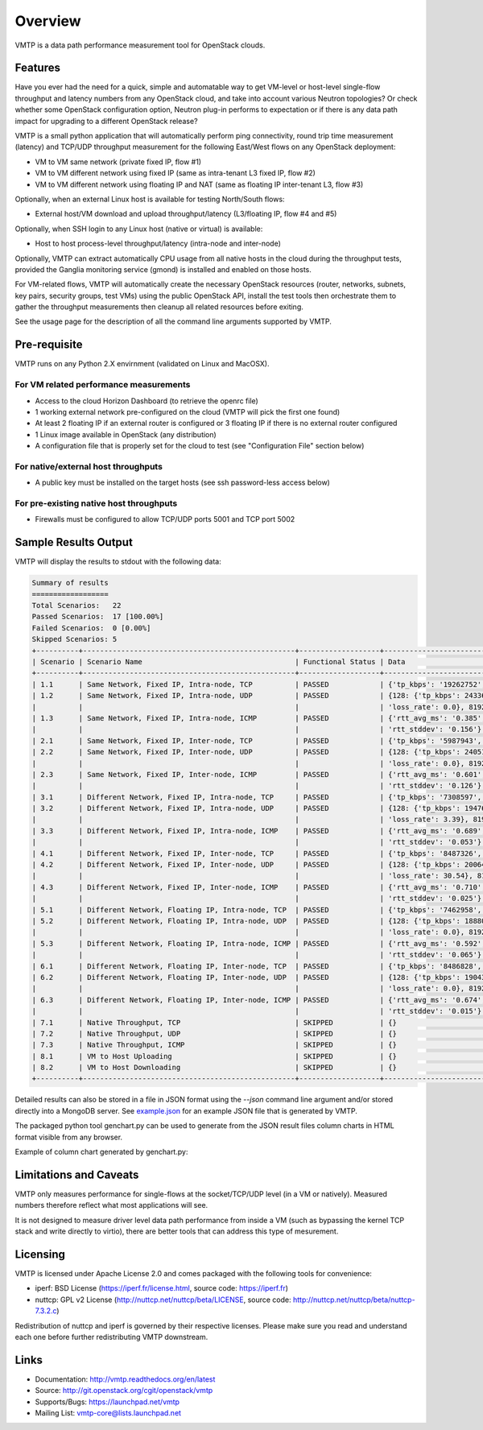========
Overview
========

VMTP is a data path performance measurement tool for OpenStack clouds.


Features
--------

Have you ever had the need for a quick, simple and automatable way to get VM-level or host-level single-flow throughput and latency numbers from any OpenStack cloud, and take into account various Neutron topologies? Or check whether some OpenStack configuration option, Neutron plug-in performs to expectation or if there is any data path impact for upgrading to a different OpenStack release?

VMTP is a small python application that will automatically perform ping connectivity, round trip time measurement (latency) and TCP/UDP throughput measurement for the following East/West flows on any OpenStack deployment:

* VM to VM same network (private fixed IP, flow #1)
* VM to VM different network using fixed IP (same as intra-tenant L3 fixed IP, flow #2)
* VM to VM different network using floating IP and NAT (same as floating IP inter-tenant L3, flow #3)

Optionally, when an external Linux host is available for testing North/South flows:

* External host/VM download and upload throughput/latency (L3/floating IP, flow #4 and #5)

.. image:: images/flows.png

Optionally, when SSH login to any Linux host (native or virtual) is available:

* Host to host process-level throughput/latency (intra-node and inter-node)

Optionally, VMTP can extract automatically CPU usage from all native hosts in the cloud during the throughput tests, provided the Ganglia monitoring service (gmond) is installed and enabled on those hosts.

For VM-related flows, VMTP will automatically create the necessary OpenStack resources (router, networks, subnets, key pairs, security groups, test VMs) using the public OpenStack API, install the test tools then orchestrate them to gather the throughput measurements then cleanup all related resources before exiting.

See the usage page for the description of all the command line arguments supported by VMTP.


Pre-requisite
-------------

VMTP runs on any Python 2.X envirnment (validated on Linux and MacOSX).

For VM related performance measurements
^^^^^^^^^^^^^^^^^^^^^^^^^^^^^^^^^^^^^^^

* Access to the cloud Horizon Dashboard (to retrieve the openrc file)
* 1 working external network pre-configured on the cloud (VMTP will pick the first one found)
* At least 2 floating IP if an external router is configured or 3 floating IP if there is no external router configured
* 1 Linux image available in OpenStack (any distribution)
* A configuration file that is properly set for the cloud to test (see "Configuration File" section below)

For native/external host throughputs
^^^^^^^^^^^^^^^^^^^^^^^^^^^^^^^^^^^^

* A public key must be installed on the target hosts (see ssh password-less access below)

For pre-existing native host throughputs
^^^^^^^^^^^^^^^^^^^^^^^^^^^^^^^^^^^^^^^^

* Firewalls must be configured to allow TCP/UDP ports 5001 and TCP port 5002


Sample Results Output
---------------------

VMTP will display the results to stdout with the following data:

.. code::

    Summary of results
    ==================
    Total Scenarios:   22
    Passed Scenarios:  17 [100.00%]
    Failed Scenarios:  0 [0.00%]
    Skipped Scenarios: 5
    +----------+--------------------------------------------------+-------------------+----------------------------------------------------------------------------------+
    | Scenario | Scenario Name                                    | Functional Status | Data                                                                             |
    +----------+--------------------------------------------------+-------------------+----------------------------------------------------------------------------------+
    | 1.1      | Same Network, Fixed IP, Intra-node, TCP          | PASSED            | {'tp_kbps': '19262752', 'rtt_ms': '0.38'}                                        |
    | 1.2      | Same Network, Fixed IP, Intra-node, UDP          | PASSED            | {128: {'tp_kbps': 243360, 'loss_rate': 0.0}, 1024: {'tp_kbps': 1790414,          |
    |          |                                                  |                   | 'loss_rate': 0.0}, 8192: {'tp_kbps': 9599648, 'loss_rate': 0.0}}                 |
    | 1.3      | Same Network, Fixed IP, Intra-node, ICMP         | PASSED            | {'rtt_avg_ms': '0.385', 'rtt_min_ms': '0.237', 'rtt_max_ms': '0.688',            |
    |          |                                                  |                   | 'rtt_stddev': '0.156'}                                                           |
    | 2.1      | Same Network, Fixed IP, Inter-node, TCP          | PASSED            | {'tp_kbps': '5987943', 'rtt_ms': '0.49'}                                         |
    | 2.2      | Same Network, Fixed IP, Inter-node, UDP          | PASSED            | {128: {'tp_kbps': 240518, 'loss_rate': 0.0}, 1024: {'tp_kbps': 1804851,          |
    |          |                                                  |                   | 'loss_rate': 0.0}, 8192: {'tp_kbps': 3074557, 'loss_rate': 0.04}}                |
    | 2.3      | Same Network, Fixed IP, Inter-node, ICMP         | PASSED            | {'rtt_avg_ms': '0.601', 'rtt_min_ms': '0.507', 'rtt_max_ms': '0.846',            |
    |          |                                                  |                   | 'rtt_stddev': '0.126'}                                                           |
    | 3.1      | Different Network, Fixed IP, Intra-node, TCP     | PASSED            | {'tp_kbps': '7308597', 'rtt_ms': '0.68'}                                         |
    | 3.2      | Different Network, Fixed IP, Intra-node, UDP     | PASSED            | {128: {'tp_kbps': 194764, 'loss_rate': 4.88}, 1024: {'tp_kbps': 1587951,         |
    |          |                                                  |                   | 'loss_rate': 3.39}, 8192: {'tp_kbps': 2666969, 'loss_rate': 0.0}}                |
    | 3.3      | Different Network, Fixed IP, Intra-node, ICMP    | PASSED            | {'rtt_avg_ms': '0.689', 'rtt_min_ms': '0.638', 'rtt_max_ms': '0.761',            |
    |          |                                                  |                   | 'rtt_stddev': '0.053'}                                                           |
    | 4.1      | Different Network, Fixed IP, Inter-node, TCP     | PASSED            | {'tp_kbps': '8487326', 'rtt_ms': '0.713333'}                                     |
    | 4.2      | Different Network, Fixed IP, Inter-node, UDP     | PASSED            | {128: {'tp_kbps': 200641, 'loss_rate': 0.0}, 1024: {'tp_kbps': 1198920,          |
    |          |                                                  |                   | 'loss_rate': 30.54}, 8192: {'tp_kbps': 2657355, 'loss_rate': 0.0}}               |
    | 4.3      | Different Network, Fixed IP, Inter-node, ICMP    | PASSED            | {'rtt_avg_ms': '0.710', 'rtt_min_ms': '0.674', 'rtt_max_ms': '0.729',            |
    |          |                                                  |                   | 'rtt_stddev': '0.025'}                                                           |
    | 5.1      | Different Network, Floating IP, Intra-node, TCP  | PASSED            | {'tp_kbps': '7462958', 'rtt_ms': '0.676667'}                                     |
    | 5.2      | Different Network, Floating IP, Intra-node, UDP  | PASSED            | {128: {'tp_kbps': 188808, 'loss_rate': 2.34}, 1024: {'tp_kbps': 1513660,         |
    |          |                                                  |                   | 'loss_rate': 0.0}, 8192: {'tp_kbps': 2586232, 'loss_rate': 0.0}}                 |
    | 5.3      | Different Network, Floating IP, Intra-node, ICMP | PASSED            | {'rtt_avg_ms': '0.592', 'rtt_min_ms': '0.477', 'rtt_max_ms': '0.663',            |
    |          |                                                  |                   | 'rtt_stddev': '0.065'}                                                           |
    | 6.1      | Different Network, Floating IP, Inter-node, TCP  | PASSED            | {'tp_kbps': '8486828', 'rtt_ms': '0.663333'}                                     |
    | 6.2      | Different Network, Floating IP, Inter-node, UDP  | PASSED            | {128: {'tp_kbps': 190434, 'loss_rate': 0.12}, 1024: {'tp_kbps': 1518300,         |
    |          |                                                  |                   | 'loss_rate': 0.0}, 8192: {'tp_kbps': 2569370, 'loss_rate': 0.0}}                 |
    | 6.3      | Different Network, Floating IP, Inter-node, ICMP | PASSED            | {'rtt_avg_ms': '0.674', 'rtt_min_ms': '0.657', 'rtt_max_ms': '0.702',            |
    |          |                                                  |                   | 'rtt_stddev': '0.015'}                                                           |
    | 7.1      | Native Throughput, TCP                           | SKIPPED           | {}                                                                               |
    | 7.2      | Native Throughput, UDP                           | SKIPPED           | {}                                                                               |
    | 7.3      | Native Throughput, ICMP                          | SKIPPED           | {}                                                                               |
    | 8.1      | VM to Host Uploading                             | SKIPPED           | {}                                                                               |
    | 8.2      | VM to Host Downloading                           | SKIPPED           | {}                                                                               |
    +----------+--------------------------------------------------+-------------------+----------------------------------------------------------------------------------+

Detailed results can also be stored in a file in JSON format using the *--json* command line argument and/or stored directly into a MongoDB server. See `example.json <https://github.com/stackforge/vmtp/blob/master/doc/source/_static/example.json>`_ for an example JSON file that is generated by VMTP.

The packaged python tool genchart.py can be used to generate from the JSON result files column charts in HTML format visible from any browser.

Example of column chart generated by genchart.py:

.. image:: images/genchart-sample.png


Limitations and Caveats
-----------------------

VMTP only measures performance for single-flows at the socket/TCP/UDP level (in a VM or natively). Measured numbers therefore reflect what most applications will see.

It is not designed to measure driver level data path performance from inside a VM (such as bypassing the kernel TCP stack and write directly to virtio), there are better tools that can address this type of mesurement.


Licensing
---------

VMTP is licensed under Apache License 2.0 and comes packaged with the following tools for convenience:

* iperf: BSD License (https://iperf.fr/license.html, source code: https://iperf.fr)
* nuttcp: GPL v2 License (http://nuttcp.net/nuttcp/beta/LICENSE, source code: http://nuttcp.net/nuttcp/beta/nuttcp-7.3.2.c)

Redistribution of nuttcp and iperf is governed by their respective licenses. Please make sure you read and understand each one before further redistributing VMTP downstream.

Links
-----

* Documentation: http://vmtp.readthedocs.org/en/latest
* Source: http://git.openstack.org/cgit/openstack/vmtp
* Supports/Bugs: https://launchpad.net/vmtp
* Mailing List: vmtp-core@lists.launchpad.net



